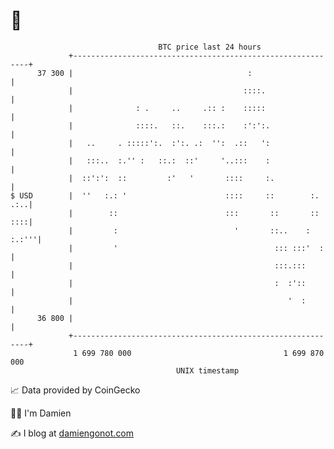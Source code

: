 * 👋

#+begin_example
                                    BTC price last 24 hours                    
                +------------------------------------------------------------+ 
         37 300 |                                       :                    | 
                |                                      ::::.                 | 
                |              : .     ..     .:: :    :::::                 | 
                |              ::::.   ::.    :::.:    :':':.                | 
                |   ..     . :::::':.  :':. .:  '':  .::   ':                | 
                |   :::..  :.'' :   ::.:  ::'     '..:::    :                | 
                |  ::':':  ::         :'   '       ::::     :.               | 
   $ USD        |  ''   :.: '                      ::::     ::        :. .:..| 
                |        ::                        :::       ::       :: ::::| 
                |         :                          '       ::..    : :.:'''| 
                |         '                                   ::: :::'  :    | 
                |                                             :::.:::        | 
                |                                             :  :'::        | 
                |                                                '  :        | 
         36 800 |                                                            | 
                +------------------------------------------------------------+ 
                 1 699 780 000                                  1 699 870 000  
                                        UNIX timestamp                         
#+end_example
📈 Data provided by CoinGecko

🧑‍💻 I'm Damien

✍️ I blog at [[https://www.damiengonot.com][damiengonot.com]]
